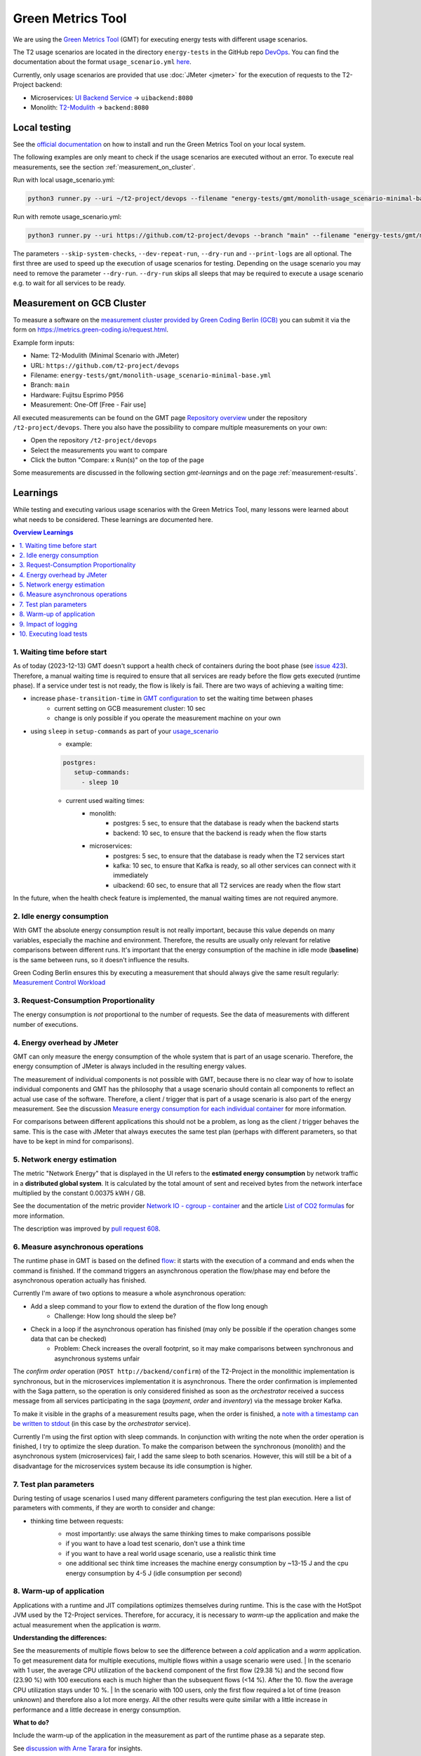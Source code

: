 ==================
Green Metrics Tool
==================

We are using the `Green Metrics Tool <https://docs.green-coding.io/>`_ (GMT) for executing energy tests with different usage scenarios.

The T2 usage scenarios are located in the directory ``energy-tests`` in the GitHub repo `DevOps <https://github.com/t2-project/devops/tree/main/energy-tests/gmt>`_. You can find the documentation about the format ``usage_scenario.yml`` `here <https://docs.green-coding.io/docs/measuring/usage-scenario/>`_.

Currently, only usage scenarios are provided that use :doc:`JMeter <jmeter>` for the execution of requests to the T2-Project backend:

* Microservices: `UI Backend Service <https://github.com/t2-project/uibackend>`_ → ``uibackend:8080``
* Monolith: `T2-Modulith <https://github.com/t2-project/modulith>`_ → ``backend:8080``

Local testing
=============

See the `official documentation <https://docs.green-coding.io>`_ on how to install and run the Green Metrics Tool on your local system.

The following examples are only meant to check if the usage scenarios are executed without an error. To execute real measurements, see the section :ref:`measurement_on_cluster`.

Run with local usage_scenario.yml:

.. code-block:: bash

    python3 runner.py --uri ~/t2-project/devops --filename "energy-tests/gmt/monolith-usage_scenario-minimal-base.yml" --name "T2-Modulith (Minimal Scenario with JMeter)" --skip-system-checks --dev-repeat-run --dry-run --print-logs

Run with remote usage_scenario.yml:

.. code-block:: bash

   python3 runner.py --uri https://github.com/t2-project/devops --branch "main" --filename "energy-tests/gmt/monolith-usage_scenario-minimal-base.yml" --name "T2-Modulith (Minimal Scenario with JMeter)" --skip-system-checks --dev-repeat-run --dry-run --print-logs

The parameters ``--skip-system-checks``, ``--dev-repeat-run``, ``--dry-run`` and ``--print-logs`` are all optional. The first three are used to speed up the execution of usage scenarios for testing.
Depending on the usage scenario you may need to remove the parameter ``--dry-run``. ``--dry-run`` skips all sleeps that may be required to execute a usage scenario e.g. to wait for all services to be ready.

.. _measurement_on_cluster:

Measurement on GCB Cluster
==========================

To measure a software on the `measurement cluster provided by Green Coding Berlin (GCB) <https://docs.green-coding.io/docs/measuring/measurement-cluster/>`_ you can submit it via the form on `https://metrics.green-coding.io/request.html <https://metrics.green-coding.io/request.html>`_.

Example form inputs:

* Name: T2-Modulith (Minimal Scenario with JMeter)
* URL: ``https://github.com/t2-project/devops``
* Filename: ``energy-tests/gmt/monolith-usage_scenario-minimal-base.yml``
* Branch: ``main``
* Hardware: Fujitsu Esprimo P956
* Measurement: One-Off [Free - Fair use]

All executed measurements can be found on the GMT page `Repository overview <https://metrics.green-coding.io/repositories.html>`_ under the repository ``/t2-project/devops``. There you also have the possibility to compare multiple measurements on your own:

* Open the repository ``/t2-project/devops``
* Select the measurements you want to compare
* Click the button "Compare: x Run(s)" on the top of the page

Some measurements are discussed in the following section `gmt-learnings` and on the page :ref:`measurement-results`.

.. _gmt-learnings:

Learnings
=========

While testing and executing various usage scenarios with the Green Metrics Tool, many lessons were learned about what needs to be considered. These learnings are documented here.

.. contents:: Overview Learnings
   :depth: 1
   :local:

1. Waiting time before start
----------------------------

As of today (2023-12-13) GMT doesn't support a health check of containers during the boot phase (see `issue 423 <https://github.com/green-coding-berlin/green-metrics-tool/issues/423>`_). Therefore, a manual waiting time is required to ensure that all services are ready before the flow gets executed (runtime phase). If a service under test is not ready, the flow is likely is fail.
There are two ways of achieving a waiting time:

* increase ``phase-transition-time`` in `GMT configuration <https://docs.green-coding.io/docs/measuring/configuration/>`_  to set the waiting time between phases
   - current setting on GCB measurement cluster: 10 sec
   - change is only possible if you operate the measurement machine on your own
* using ``sleep`` in ``setup-commands`` as part of your `usage_scenario <https://docs.green-coding.io/docs/measuring/usage-scenario/>`_
   - example:
   
   .. code-block:: yaml
   
      postgres:
         setup-commands:
           - sleep 10

   - current used waiting times:
      - monolith:
           - postgres: 5 sec, to ensure that the database is ready when the backend starts
           - backend: 10 sec, to ensure that the backend is ready when the flow starts
      - microservices:
           - postgres: 5 sec, to ensure that the database is ready when the T2 services start
           - kafka: 10 sec, to ensure that Kafka is ready, so all other services can connect with it immediately
           - uibackend: 60 sec, to ensure that all T2 services are ready when the flow start

In the future, when the health check feature is implemented, the manual waiting times are not required anymore.

2. Idle energy consumption
--------------------------

With GMT the absolute energy consumption result is not really important, because this value depends on many variables, especially the machine and environment. Therefore, the results are usually only relevant for relative comparisons between different runs. It's important that the energy consumption of the machine in idle mode (**baseline**) is the same between runs, so it doesn't influence the results.

Green Coding Berlin ensures this by executing a measurement that should always give the same result regularly:
`Measurement Control Workload <https://metrics.green-coding.io/timeline.html?uri=https://github.com/green-coding-berlin/measurement-contol-workload&filename=usage_scenario.yml&branch=&machine_id=7>`_

3. Request-Consumption Proportionality
--------------------------------------

The energy consumption is *not* proportional to the number of requests.
See the data of measurements with different number of executions.

.. collapse:: Measurements with different number of executions

    **Scenario:** One user executes multiple orders one after another.

    .. list-table::
      :header-rows: 1
      :stub-columns: 1

      * - Number of Executions
        - Duration [s]
        - Machine Energy [J]
        - CPU Energy [J]
        - Memory Energy [J]
        - Network Energy [J]
        - SCI [mgCO2e/order]
      * - `0 <https://metrics.green-coding.io/stats.html?id=f1e0171c-a5f6-4f24-b5e4-558fe334993c>`__
        - 3.81
        - 113.25
        - 53.19
        - 3.00
        - 0.00
        - N/A
      * - `1 <https://metrics.green-coding.io/stats.html?id=25614e23-d474-4953-a08b-3808f8e46fe6>`__
        - 5.82
        - 181.52
        - 85.83
        - 5.40
        - 1.02
        - 34.2
      * - `2 <https://metrics.green-coding.io/stats.html?id=a75a499b-b066-440c-ba0d-9ac8c552baa4>`__
        - 5.98
        - 184.07
        - 87.43
        - 5.46
        - 1.93
        - 17.4
      * - `100 <https://metrics.green-coding.io/stats.html?id=7e40ee3b-733e-4b66-aaba-e1e32a412a28>`__
        - 13.40
        - 393.86
        - 166.47
        - 13.51
        - 83.08
        - 0.8
    
    **Findings:**
    
    * calculations:
       - required energy for the second execution (based on the difference between 1 and 2 executions):
          + Duration: 0.16 s
          + Machine Energy: 2.55 J
          + CPU Energy 1.6 J
          + Memory Energy: 0.04 J
          + Network Energy: 0.91 J
       - average required energy for one execution in the scenario with 100 executions (consumption of 0 executions is subtracted):
          + Duration: 0.1 s
          + Machine Energy: 2.81 J
          + CPU Energy 1.13 J
          + Memory Energy: 0.11 J
          + Network Energy: 0.83 J
    * CPU energy consumption decreases with more executions

4. Energy overhead by JMeter
----------------------------

GMT can only measure the energy consumption of the whole system that is part of an usage scenario. Therefore, the energy consumption of JMeter is always included in the resulting energy values.

The measurement of individual components is not possible with GMT, because there is no clear way of how to isolate individual components and GMT has the philosophy that a usage scenario should contain all components to reflect an actual use case of the software. Therefore, a client / trigger that is part of a usage scenario is also part of the energy measurement. See the discussion `Measure energy consumption for each individual container <https://github.com/green-coding-berlin/green-metrics-tool/discussions/562>`_ for more information.

For comparisons between different applications this should not be a problem, as long as the client / trigger behaves the same.
This is the case with JMeter that always executes the same test plan (perhaps with different parameters, so that have to be kept in mind for comparisons).

.. collapse:: Measurement of JMeter Overhead

    **Scenario:** JMeter starts with the usual test plan, but no requests are made

    .. list-table::
      :header-rows: 1
      :stub-columns: 1

      * - Number of executions
        - Duration [s]
        - CPU Usage Mean of ``jmeter`` [%]
        - CPU Usage Max of ``jmeter`` [%]
        - Machine Energy [J]
        - CPU Energy [J]
        - Memory Energy [J]
        - Network Energy [J]
      * - `0 <https://metrics.green-coding.io/stats.html?id=f1e0171c-a5f6-4f24-b5e4-558fe334993c>`__
        - 3.81
        - 39.54
        - 82.12
        - 113.25
        - 53.19
        - 3.00
        - 0.00

    **Findings:**

    * JMeter itself already consumes a lot of energy when it starts executing a test plan, even no requests are made. However, this only effects the beginning of the phase and should not influence the behavior of the backend later on. Also, because we use JMeter in all measurements with the same test plan, comparisons should also not be a problem.
    * Machine components other than CPU and memory also consume a significant amount of energy. In the scenario circa 60 J.

5. Network energy estimation
----------------------------

The metric "Network Energy" that is displayed in the UI refers to the **estimated energy consumption** by network traffic in a **distributed global system**. It is calculated by the total amount of sent and received bytes from the network interface multiplied by the constant 0.00375 kWH / GB.

See the documentation of the metric provider `Network IO - cgroup - container <https://docs.green-coding.io/docs/measuring/metric-providers/network-io-cgroup-container/>`_ and the article `List of CO2 formulas <https://www.green-coding.io/co2-formulas/>`_ for more information.

The description was improved by `pull request 608 <https://github.com/green-coding-berlin/green-metrics-tool/pull/608>`_.

6. Measure asynchronous operations
----------------------------------

The runtime phase in GMT is based on the defined `flow <https://docs.green-coding.io/docs/measuring/usage-scenario/#flow>`_: it starts with the execution of a command and ends when the command is finished.
If the command triggers an asynchronous operation the flow/phase may end before the asynchronous operation actually has finished.

Currently I'm aware of two options to measure a whole asynchronous operation:

* Add a sleep command to your flow to extend the duration of the flow long enough
   - Challenge: How long should the sleep be?
* Check in a loop if the asynchronous operation has finished (may only be possible if the operation changes some data that can be checked)
   - Problem: Check increases the overall footprint, so it may make comparisons between synchronous and asynchronous systems unfair

The *confirm order* operation (``POST http://backend/confirm``) of the T2-Project in the monolithic implementation is synchronous, but in the microservices implementation it is asynchronous. There the order confirmation is implemented with the Saga pattern, so the operation is only considered finished as soon as the *orchestrator* received a success message from all services participating in the saga (*payment*, *order* and *inventory*) via the message broker Kafka.

To make it visible in the graphs of a measurement results page, when the order is finished, a `note with a timestamp can be written to stdout <https://docs.green-coding.io/docs/measuring/usage-scenario/#read-notes-stdout-format-specification>`_ (in this case by the *orchestrator* service).

Currently I'm using the first option with sleep commands. In conjunction with writing the note when the order operation is finished, I try to optimize the sleep duration. To make the comparison between the synchronous (monolith) and the asynchronous system (microservices) fair, I add the same sleep to both scenarios. However, this will still be a bit of a disadvantage for the microservices system because its idle consumption is higher.

7. Test plan parameters
-----------------------

During testing of usage scenarios I used many different parameters configuring the test plan execution.
Here a list of parameters with comments, if they are worth to consider and change:

* thinking time between requests:
   * most importantly: use always the same thinking times to make comparisons possible
   * if you want to have a load test scenario, don't use a think time
   * if you want to have a real world usage scenario, use a realistic think time
   * one additional sec think time increases the machine energy consumption by ~13-15 J and the cpu energy consumption by 4-5 J (idle consumption per second)

    .. collapse:: Measurement of Think Time

        **Scenario:** One user executes one order with different think times.

        .. list-table::
          :header-rows: 1
          :stub-columns: 1

          * - Think Time
            - Duration [s]
            - Machine Energy [J]
            - CPU Energy [J]
            - Memory Energy [J]
            - Network Energy [J]
            - SCI [mgCO2e/order]
          * - `0 <https://metrics.green-coding.io/stats.html?id=25614e23-d474-4953-a08b-3808f8e46fe6>`__
            - 5.82
            - 181.52
            - 85.83
            - 5.40
            - 1.02
            - 34.2
          * - `1 <https://metrics.green-coding.io/stats.html?id=3849a50a-05ad-4345-9172-abf402ef5810>`__
            - 6.81
            - 195.18
            - 84.93
            - 5.71
            - 1.03
            - 37.7
          * - `2 <https://metrics.green-coding.io/stats.html?id=1b760419-456b-489d-b462-7d0201894a3c>`__
            - 7.83
            - 214.53
            - 90.22
            - 6.42
            - 1.03
            - 42.1
          * - `10 <https://metrics.green-coding.io/stats.html?id=6fd10682-c40b-4f48-a1a6-77bb80ecf7cd>`__
            - 15.66
            - 319.88
            - 94.31
            - 9.77
            - 1.06
            - 69.7

        Differences Machine Energy to base (0 sec):

        .. list-table::
          :header-rows: 1
          :align: left

          * - 1 sec
            - 2 sec
            - 10 sec
          * - +13.66 J (+7.5 %)
            - +33.01 J (+18.2 %)
            - +138.36 J (+76.2 %)

        Differences CPU Energy to base (0 sec):

        .. list-table::
          :header-rows: 1
          :align: left

          * - 1 sec
            - 2 sec
            - 10 sec
          * - -0,9 J (-1 %)
            - +4.4 J (+5,1 %)
            - +8.5 J (+9,9 %)

8. Warm-up of application
-------------------------

Applications with a runtime and JIT compilations optimizes themselves during runtime. This is the case with the HotSpot JVM used by the T2-Project services. Therefore, for accuracy, it is necessary to *warm-up* the application and make the actual measurement when the application is *warm*.

**Understanding the differences:**

See the measurements of multiple flows below to see the difference between a *cold* application and a *warm* application. To get measurement data for multiple executions, multiple flows within a usage scenario were used.
| In the scenario with 1 user, the average CPU utilization of the ``backend`` component of the first flow (29.38 %) and the second flow (23.90 %) with 100 executions each is much higher than the subsequent flows (<14 %). After the 10. flow the average CPU utilization stays under 10 %.
| In the scenario with 100 users, only the first flow required a lot of time (reason unknown) and therefore also a lot more energy. All the other results were quite similar with a little increase in performance and a little decrease in energy consumption.

**What to do?**

Include the warm-up of the application in the measurement as part of the runtime phase as a separate step.

See `discussion with Arne Tarara <https://github.com/green-coding-berlin/green-metrics-tool/discussions/595>`_ for insights.

.. collapse:: Measurement of multiple flows (1 user)

    **Scenario:** `25 flows á 100 executions <https://metrics.green-coding.io/stats.html?id=b5478c99-c8b4-4f65-a25b-99180f5ced2f>`__

    .. list-table::
      :header-rows: 1
      :stub-columns: 1

      * - Flow
        - Duration [s]
        - Machine Power [W]
        - Machine Energy [J]
        - Network Energy [J]
        - ``backend`` CPU Utilization Mean [%]
      * - All
        - 226.04
        - 24.28
        - 5488.78
        - 2079.65
        - 10.33
      * - 1.
        - 12.10
        - 26.93
        - 325.9
        - 83.52
        - 29.38
      * - 2.
        - 8.94
        - 27.96
        - 249.82
        - 83.14
        - 23.90
      * - 3.
        - 9.32
        - 24.82
        - 231.35
        - 83.12
        - 13.57
      * - 4.
        - 8.85
        - 24.54
        - 217.22
        - 83.12
        - 11.43
      * - 5.
        - 8.55
        - 25.52
        - 218.25
        - 83.12
        - 13.22
      * - 6.
        - 8.92
        - 24.00
        - 214.04
        - 83.15
        - 9.95
      * - 7.
        - 8.55
        - 25.10
        -  214.54
        - 83.14
        - 10.69
      * - 8.
        - 8.80
        - 24.28
        - 213.72
        - 83.15
        - 9.85
      * - ...
        - 
        - 
        - 
        - 
        - 
      * - 16.
        - 9.30
        - 23.24
        - 216.14
        - 83.15
        - 5.76
      * - 17.
        - 8.90
        - 25.48
        - 208.98
        - 83.13
        - 6.85
      * - 18.
        - 8.69
        - 24.45
        - 212.39
        - 83.16
        - 9.57
      * - 19.
        - 8.75
        - 24.06
        - 210.50
        - 83.17
        - 7.81
      * - 20.
        - 8.95
        - 23.54
        - 210.67
        - 83.13
        - 6.71
      * - 21.
        - 9.04
        - 22.98
        - 207.64
        - 83.16
        - 4.99
      * - 22.
        - 9.01
        - 23.00
        - 207.34
        - 83.17
        - 6.53
      * - 23.
        - 8.97
        - 23.62
        - 211.96
        - 83.15
        - 6.50
      * - 24.
        - 9.02
        - 23.65
        - 213.38
        - 83.16
        - 7.29
      * - 25.
        - 8.82
        - 23.46
        - 206.83
        - 83.16
        - 7.37

.. collapse:: Measurement of multiple flows (100 parallel users)

    **Scenario:** `10 flows á 100 users <https://metrics.green-coding.io/stats.html?id=fc9d3906-c0fa-4327-85d6-eac12b4a72ed>`__

    .. list-table::
      :header-rows: 1
      :stub-columns: 1

      * - Flow
        - Duration [s]
        - Machine Power [W]
        - Machine Energy [J]
        - Network Energy [J]
        - ``backend`` CPU Utilization Mean [%]
      * - All
        - 79.11
        - 28.48
        - 2253.41
        - 951.19
        - 19.79
      * - 1.
        - 27.36
        - 23.28
        - 637.00
        - 130.40
        - 18.22
      * - 2.
        - 6.03
        - 30.46
        - 183.77
        - 95.65
        - 22.15
      * - 3.
        - 6.02
        - 32.00
        - 192.67
        - 94.39
        - 20.26
      * - 4.
        - 5.76
        - 31.15
        - 179.58
        - 92.58
        - 21.17
      * - ...
        - 
        - 
        - 
        - 
        - 
      * - 9.
        - 5.64
        - 31.16
        - 175.69
        - 89.25
        - 19.43
      * - 10.
        - 5.57
        - 30.30
        - 168.87
        - 88.02
        - 17.71

9. Impact of logging
--------------------

Logging of all requests by JMeter requires a significant amount of energy (in a test scenario +13%). Therefore, it should be enabled only if really necessary, e.g. during testing.
See also GMT documentation `Best practices <https://docs.green-coding.io/docs/measuring/best-practices/#13-turn-logging-off>`_ about when to use logging.

.. collapse:: Measurement impact of logging

    **Measurement Scenario:** One user executes 100 orders one after another.

    .. list-table::
      :header-rows: 1
      :stub-columns: 1

      * - Logging
        - Duration [s]
        - Machine Energy [J]
        - CPU Energy [J]
        - Memory Energy [J]
        - Network Energy [J]
      * - `on <https://metrics.green-coding.io/stats.html?id=7e40ee3b-733e-4b66-aaba-e1e32a412a28>`__
        - 13.40
        - 393.86
        - 166.47
        - 13.51
        - 83.08
      * - `off <https://metrics.green-coding.io/stats.html?id=940a3183-0724-46c4-89ab-d52923dbe98f>`__
        - 11.93
        - 346.74
        - 144.05
        - 12.20
        - 83.06

10. Executing load tests
------------------------

The original idea of GMT is to execute standard usage scenarios and measure the energy consumption of such. GMT is not designed for load testing. Nevertheless we are using GMT also to measure the energy consumption in usage scenarios with high load.

.. collapse:: Measurements in load test scenarios

    **Scenario:** Many users in parallel: Each user checks out the inventory, think for 30-60 sec, add a random product to cart (3 times) and finally confirms the order. Logging of JMeter requests is disabled.

    **Duration & Pre-Configured Ramp-up Times:**

    .. list-table::
      :header-rows: 1
      :stub-columns: 1
      :align: left

      * - Number of Users
        - Duration [s]
        - Ramp-up time [s]
      * - `100 <https://metrics.green-coding.io/stats.html?id=9c29b4e9-7ee5-416e-9be5-6d183f14e3fc>`__
        - 186.26
        - 2
      * - `200 <https://metrics.green-coding.io/stats.html?id=eb85a781-4e7b-4570-a7bb-b9cd98ab7ebb>`__
        - 181.97
        - 2
      * - `300 <https://metrics.green-coding.io/stats.html?id=2737a2e8-677c-43c0-a167-57f7e9495160>`__
        - 175.22
        - 5
      * - `400 <https://metrics.green-coding.io/stats.html?id=1797131a-8bf2-44af-a845-f5fc462e6de0>`__
        - 180.08
        - 5
      * - `500 <https://metrics.green-coding.io/stats.html?id=d213415f-584c-407e-ab3b-ebc7c911df30>`__
        - 182.32
        - 5

    **Energy Consumption:**

    .. list-table::
      :header-rows: 1
      :stub-columns: 1
      :align: left

      * - Number of Users
        - Machine Power [W]
        - Machine Energy [J]
        - CPU Energy [J]
        - Memory Energy [J]
        - Network Energy [J]
      * - `100 <https://metrics.green-coding.io/stats.html?id=9c29b4e9-7ee5-416e-9be5-6d183f14e3fc>`__
        - 15.83
        - 2949.27
        - 370.25
        - 94.94
        - 311.21
      * - `200 <https://metrics.green-coding.io/stats.html?id=eb85a781-4e7b-4570-a7bb-b9cd98ab7ebb>`__
        - 16.42
        - 2990.24
        - 449.09
        - 99.10
        - 844.34
      * - `300 <https://metrics.green-coding.io/stats.html?id=2737a2e8-677c-43c0-a167-57f7e9495160>`__
        - 17.18
        - 3009.78
        - 513.25
        - 100.76
        - 1608.60
      * - `400 <https://metrics.green-coding.io/stats.html?id=1797131a-8bf2-44af-a845-f5fc462e6de0>`__
        - 17.66
        - 3180.31
        - 610.23
        - 108.03
        - 2588.05
      * - `500 <https://metrics.green-coding.io/stats.html?id=d213415f-584c-407e-ab3b-ebc7c911df30>`__
        - 18.43
        - 3360.63
        - 687.72
        - 113.05
        - 3781.67

    Differences Machine Power:

    .. list-table::
      :header-rows: 1
      :align: left

      * - 100→200
        - 200→300
        - 300→400
        - 400→500
      * - +0.59 W
        - +0,76 W
        - +0,48 W
        - +0,77 W

    Differences Machine Energy:

    .. list-table::
      :header-rows: 1
      :align: left

      * - 100→200
        - 200→300
        - 300→400
        - 400→500
      * - +40.97 J
        - +19.54 J
        - +170,53 J
        - +180,32 J

    Differences CPU Energy:

    .. list-table::
      :header-rows: 1
      :align: left

      * - 100→200
        - 200→300
        - 300→400
        - 400→500
      * - +78.84 J
        - +64.16 J
        - +96.98 J
        - +77.49 J

    **CPU Utilization & Memory Usage:**

    .. list-table::
      :header-rows: 1
      :stub-columns: 1
      :align: left

      * - Number of Users
        - ``backend`` CPU Mean [%]
        - ``backend`` CPU Max [%]
        - ``backend`` Memory Mean [MB]
        - ``backend`` Memory Max [MB]
      * - `100 <https://metrics.green-coding.io/stats.html?id=9c29b4e9-7ee5-416e-9be5-6d183f14e3fc>`__
        - 4.33
        - 88.39
        - 541.01
        - 566.46
      * - `200 <https://metrics.green-coding.io/stats.html?id=eb85a781-4e7b-4570-a7bb-b9cd98ab7ebb>`__
        - 6.99
        - 84.38
        - 493.71
        - 527.79
      * - `300 <https://metrics.green-coding.io/stats.html?id=2737a2e8-677c-43c0-a167-57f7e9495160>`__
        - 9.60
        - 79.81
        - 482.71
        - 510.46
      * - `400 <https://metrics.green-coding.io/stats.html?id=1797131a-8bf2-44af-a845-f5fc462e6de0>`__
        - 11.42
        - 78.71
        - 551.73
        - 602.95
      * - `500 <https://metrics.green-coding.io/stats.html?id=d213415f-584c-407e-ab3b-ebc7c911df30>`__
        - 12.95
        - 87.42
        - 587.36
        - 637.42

    Differences Mean CPU Utilization:

    .. list-table::
      :header-rows: 1
      :align: left

      * - 100→200
        - 200→300
        - 300→400
        - 400→500
      * - +2.66
        - +2.61
        - +1.82
        - +1.53

    **Findings:**

    * CPU differences increases for every 100 users by 64-96 J

